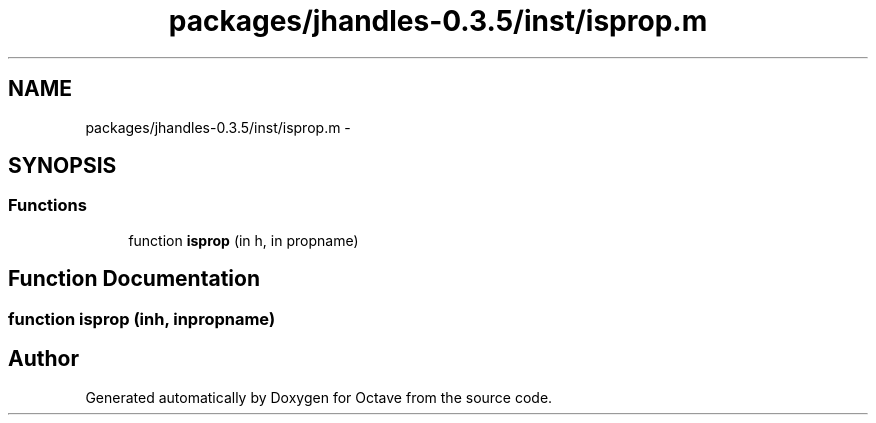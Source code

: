 .TH "packages/jhandles-0.3.5/inst/isprop.m" 3 "Tue Nov 27 2012" "Version 3.2" "Octave" \" -*- nroff -*-
.ad l
.nh
.SH NAME
packages/jhandles-0.3.5/inst/isprop.m \- 
.SH SYNOPSIS
.br
.PP
.SS "Functions"

.in +1c
.ti -1c
.RI "function \fBisprop\fP (in h, in propname)"
.br
.in -1c
.SH "Function Documentation"
.PP 
.SS "function \fBisprop\fP (inh, inpropname)"
.SH "Author"
.PP 
Generated automatically by Doxygen for Octave from the source code\&.

